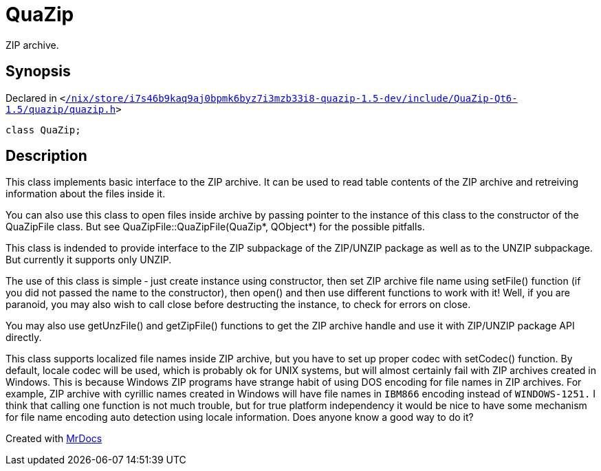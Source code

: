 [#QuaZip]
= QuaZip
:relfileprefix: 
:mrdocs:


ZIP archive&period;



== Synopsis

Declared in `&lt;https://github.com/PrismLauncher/PrismLauncher/blob/develop/launcher//nix/store/i7s46b9kaq9aj0bpmk6byz7i3mzb33i8-quazip-1.5-dev/include/QuaZip-Qt6-1.5/quazip/quazip.h#L84[&sol;nix&sol;store&sol;i7s46b9kaq9aj0bpmk6byz7i3mzb33i8&hyphen;quazip&hyphen;1&period;5&hyphen;dev&sol;include&sol;QuaZip&hyphen;Qt6&hyphen;1&period;5&sol;quazip&sol;quazip&period;h]&gt;`

[source,cpp,subs="verbatim,replacements,macros,-callouts"]
----
class QuaZip;
----




== Description

This class implements basic interface to the ZIP archive&period; It can be
used to read table contents of the ZIP archive and retreiving
information about the files inside it&period;

You can also use this class to open files inside archive by passing
pointer to the instance of this class to the constructor of the
QuaZipFile class&period; But see QuaZipFile&colon;&colon;QuaZipFile(QuaZip&ast;, QObject&ast;)
for the possible pitfalls&period;

This class is indended to provide interface to the ZIP subpackage of
the ZIP&sol;UNZIP package as well as to the UNZIP subpackage&period; But
currently it supports only UNZIP&period;

The use of this class is simple &hyphen; just create instance using
constructor, then set ZIP archive file name using setFile() function
(if you did not passed the name to the constructor), then open() and
then use different functions to work with it! Well, if you are
paranoid, you may also wish to call close before destructing the
instance, to check for errors on close&period;

You may also use getUnzFile() and getZipFile() functions to get the
ZIP archive handle and use it with ZIP&sol;UNZIP package API directly&period;

This class supports localized file names inside ZIP archive, but you
have to set up proper codec with setCodec() function&period; By default,
locale codec will be used, which is probably ok for UNIX systems, but
will almost certainly fail with ZIP archives created in Windows&period; This
is because Windows ZIP programs have strange habit of using DOS
encoding for file names in ZIP archives&period; For example, ZIP archive
with cyrillic names created in Windows will have file names in
`IBM866`
encoding instead of
`WINDOWS-1251.`
I think that calling one
function is not much trouble, but for true platform independency it
would be nice to have some mechanism for file name encoding auto
detection using locale information&period; Does anyone know a good way to do
it?





[.small]#Created with https://www.mrdocs.com[MrDocs]#
